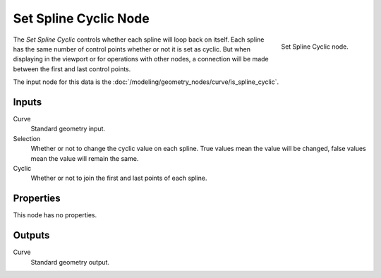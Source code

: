 .. index:: Geometry Nodes; Set Spline Cyclic
.. _bpy.types.GeometryNodeSetSplineCyclic:

**********************
Set Spline Cyclic Node
**********************

.. figure:: /images/node-types_GeometryNodeSetSplineCyclic.webp
   :align: right
   :alt: Set Spline Cyclic node.

   Set Spline Cyclic node.

The *Set Spline Cyclic* controls whether each spline will loop back on itself.
Each spline has the same number of control points whether or not it is set as cyclic.
But when displaying in the viewport or for operations with other nodes,
a connection will be made between the first and last control points.

The input node for this data is the :doc:`/modeling/geometry_nodes/curve/is_spline_cyclic`.


Inputs
======

Curve
   Standard geometry input.

Selection
   Whether or not to change the cyclic value on each spline. True values mean the value will be changed,
   false values mean the value will remain the same.

Cyclic
   Whether or not to join the first and last points of each spline.


Properties
==========

This node has no properties.


Outputs
=======

Curve
   Standard geometry output.
